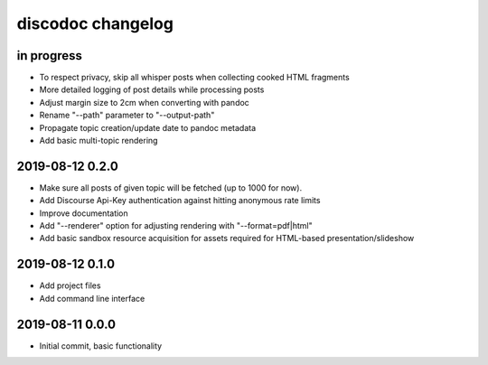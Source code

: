 ##################
discodoc changelog
##################


in progress
===========
- To respect privacy, skip all whisper posts when collecting cooked HTML fragments
- More detailed logging of post details while processing posts
- Adjust margin size to 2cm when converting with pandoc
- Rename "--path" parameter to "--output-path"
- Propagate topic creation/update date to pandoc metadata
- Add basic multi-topic rendering


2019-08-12 0.2.0
================
- Make sure all posts of given topic will be fetched (up to 1000 for now).
- Add Discourse Api-Key authentication against hitting anonymous rate limits
- Improve documentation
- Add "--renderer" option for adjusting rendering with "--format=pdf|html"
- Add basic sandbox resource acquisition for assets required for HTML-based presentation/slideshow


2019-08-12 0.1.0
================
- Add project files
- Add command line interface


2019-08-11 0.0.0
================
- Initial commit, basic functionality
